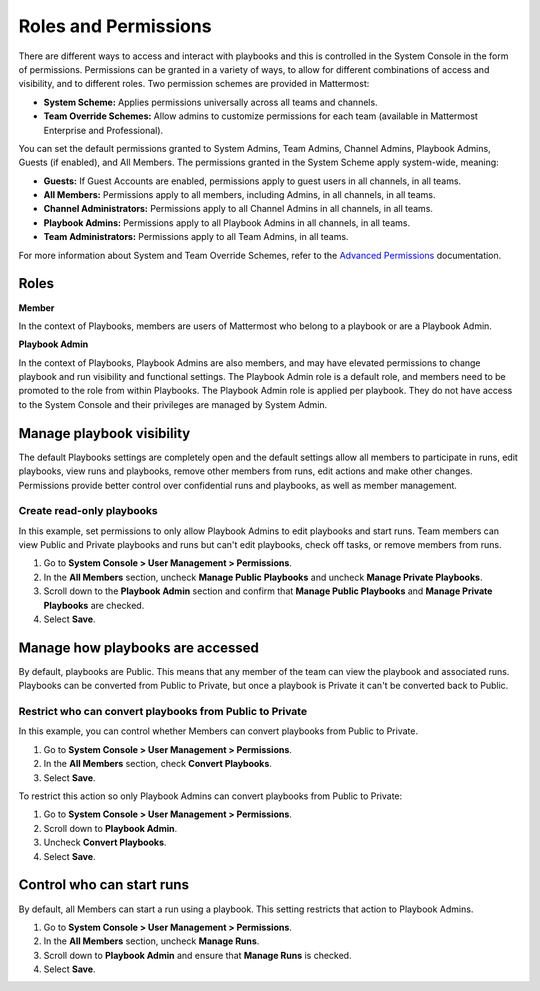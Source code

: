 Roles and Permissions
=====================

There are different ways to access and interact with playbooks and this is controlled in the System Console in the form of permissions. Permissions can be granted in a variety of ways, to allow for different combinations of access and visibility, and to different roles. Two permission schemes are provided in Mattermost:

* **System Scheme:** Applies permissions universally across all teams and channels.
* **Team Override Schemes:** Allow admins to customize permissions for each team (available in Mattermost Enterprise and Professional).

You can set the default permissions granted to System Admins, Team Admins, Channel Admins, Playbook Admins, Guests (if enabled), and All Members. The permissions granted in the System Scheme apply system-wide, meaning:

* **Guests:** If Guest Accounts are enabled, permissions apply to guest users in all channels, in all teams.
* **All Members:** Permissions apply to all members, including Admins, in all channels, in all teams.
* **Channel Administrators:** Permissions apply to all Channel Admins in all channels, in all teams.
* **Playbook Admins:** Permissions apply to all Playbook Admins in all channels, in all teams.
* **Team Administrators:** Permissions apply to all Team Admins, in all teams.

For more information about System and Team Override Schemes, refer to the `Advanced Permissions <https://docs.mattermost.com/onboard/advanced-permissions.html>`__ documentation.

Roles
-----

**Member**

In the context of Playbooks, members are users of Mattermost who belong to a playbook or are a Playbook Admin.

**Playbook Admin**

In the context of Playbooks, Playbook Admins are also members, and may have elevated permissions to change playbook and run visibility and functional settings. The Playbook Admin role is a default role, and members need to be promoted to the role from within Playbooks. The Playbook Admin role is applied per playbook. They do not have access to the System Console and their privileges are managed by System Admin.

Manage playbook visibility
--------------------------

The default Playbooks settings are completely open and the default settings allow all members to participate in runs, edit playbooks, view runs and playbooks, remove other members from runs, edit actions and make other changes. Permissions provide better control over confidential runs and playbooks, as well as member management.

Create read-only playbooks
~~~~~~~~~~~~~~~~~~~~~~~~~~

In this example, set permissions to only allow Playbook Admins to edit playbooks and start runs. Team members can view Public and Private playbooks and runs but can't edit playbooks, check off tasks, or remove members from runs.

1. Go to **System Console > User Management > Permissions**.
2. In the **All Members** section, uncheck **Manage Public Playbooks** and uncheck **Manage Private Playbooks**.
3. Scroll down to the **Playbook Admin** section and confirm that **Manage Public Playbooks** and **Manage Private Playbooks** are checked.
4. Select **Save**.

Manage how playbooks are accessed
---------------------------------

By default, playbooks are Public. This means that any member of the team can view the playbook and associated runs. Playbooks can be converted from Public to Private, but once a playbook is Private it can't be converted back to Public.

Restrict who can convert playbooks from Public to Private
~~~~~~~~~~~~~~~~~~~~~~~~~~~~~~~~~~~~~~~~~~~~~~~~~~~~~~~~~

In this example, you can control whether Members can convert playbooks from Public to Private.

1. Go to **System Console > User Management > Permissions**.
2. In the **All Members** section, check **Convert Playbooks**.
3. Select **Save**.

To restrict this action so only Playbook Admins can convert playbooks from Public to Private:

1. Go to **System Console > User Management > Permissions**.
2. Scroll down to **Playbook Admin**.
3. Uncheck **Convert Playbooks**.
4. Select **Save**.

Control who can start runs
--------------------------

By default, all Members can start a run using a playbook. This setting restricts that action to Playbook Admins.

1. Go to **System Console > User Management > Permissions**.
2. In the **All Members** section, uncheck **Manage Runs**.
3. Scroll down to **Playbook Admin** and ensure that **Manage Runs** is checked.
4. Select **Save**.
